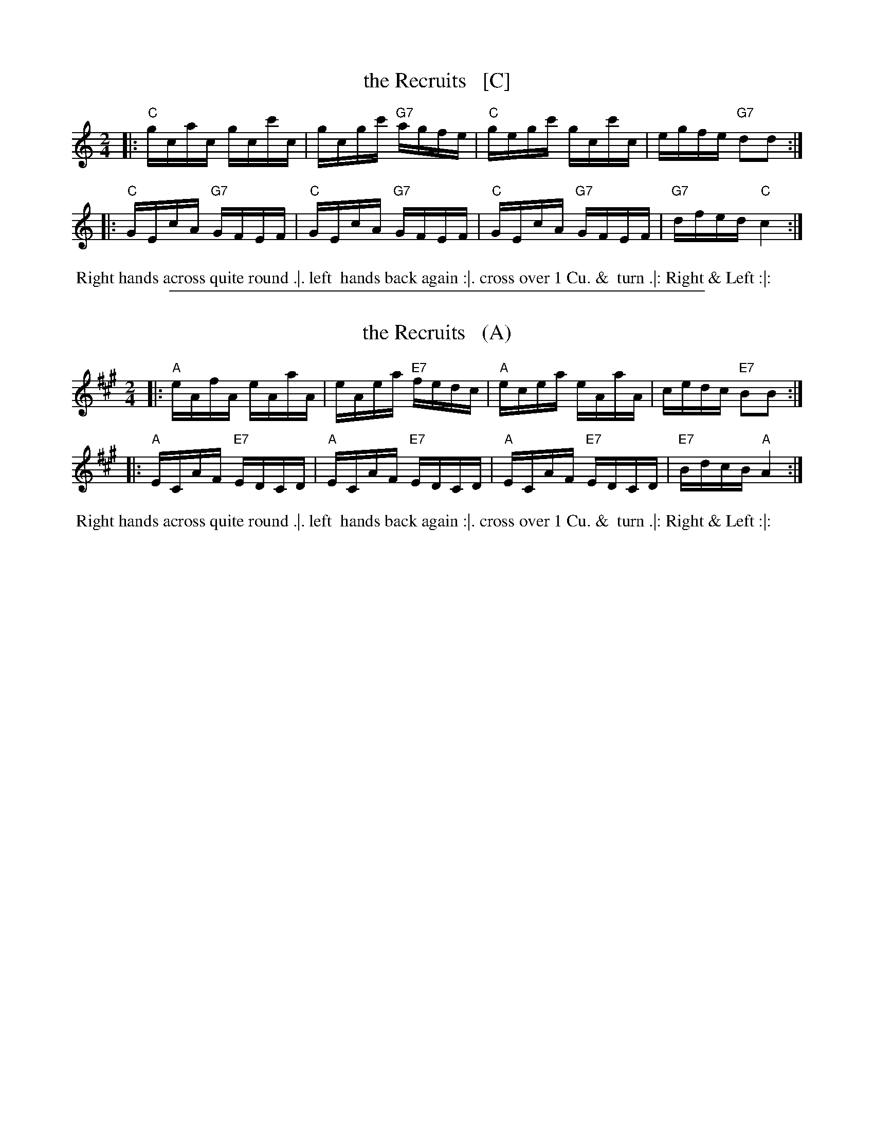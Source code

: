 X: 28
T: the Recruits   [C]
R: reel
M: 2/4
L: 1/16
Z: 2011 John Chambers <jc:trillian.mit.edu>
B: Charles & Samuel Thompson eds "Twenty Four Country Dances", London 1774, p.14 #2
K: C
% - - - - - - - - - - - - - - - - - - - - - - - - -
|: "C"gcac gcc'c | gcgc' "G7"agfe | "C"gegc' gcc'c | egfe "G7"d2d2 :|
|: "C"GEcA "G7"GFEF | "C"GEcA "G7"GFEF | "C"GEcA "G7"GFEF | "G7"dfed "C"c4 :|
% - - - - - - - - Dance description - - - - - - - -
%%begintext align
%% Right hands across quite round .|. left
%% hands back again :|. cross over 1 Cu. &
%% turn .|: Right & Left :|:
%%endtext

%%sep 1 1 500
X: 28
T: the Recruits   (A)
R: reel
M: 2/4
L: 1/16
Z: 2011 John Chambers <jc:trillian.mit.edu>
B: Charles & Samuel Thompson eds "Twenty Four Country Dances", London 1774, p.14 #2
K: A
% - - - - - - - - - - - - - - - - - - - - - - - - -
|: "A"eAfA eAaA | eAea "E7"fedc | "A"ecea eAaA | cedc "E7"B2B2 :|
|: "A"ECAF "E7"EDCD | "A"ECAF "E7"EDCD | "A"ECAF "E7"EDCD | "E7"BdcB "A"A4 :|
% - - - - - - - - Dance description - - - - - - - -
%%begintext align
%% Right hands across quite round .|. left
%% hands back again :|. cross over 1 Cu. &
%% turn .|: Right & Left :|:
%%endtext
